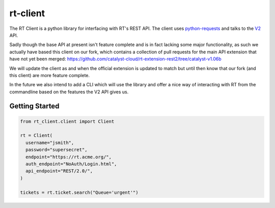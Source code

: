 rt-client
#########

The RT Client is a python library for interfacing with RT's REST API. The
client uses `python-requests <http://docs.python-requests.org/en/master/>`_
and talks to the `V2 <https://github.com/bestpractical/rt-extension-rest2>`_ API.

Sadly though the base API at present isn't feature complete and is in fact
lacking some major functionality, as such we actually have based this client
on our fork, which contains a collection of pull requests for the main API
extension that have not yet been merged:
https://github.com/catalyst-cloud/rt-extension-rest2/tree/catalyst-v1.06b

We will update the client as and when the official extension is updated to
match but until then know that our fork (and this client) are more feature
complete.

In the future we also intend to add a CLI which will use the library and offer
a nice way of interacting with RT from the commandline based on the features
the V2 API gives us.

Getting Started
***************

.. code-block:: python

  from rt_client.client import Client

  rt = Client(
    username="jsmith",
    password="supersecret",
    endpoint="https://rt.acme.org/",
    auth_endpoint="NoAuth/Login.html",
    api_endpoint="REST/2.0/",
  )

  tickets = rt.ticket.search("Queue='urgent'")

